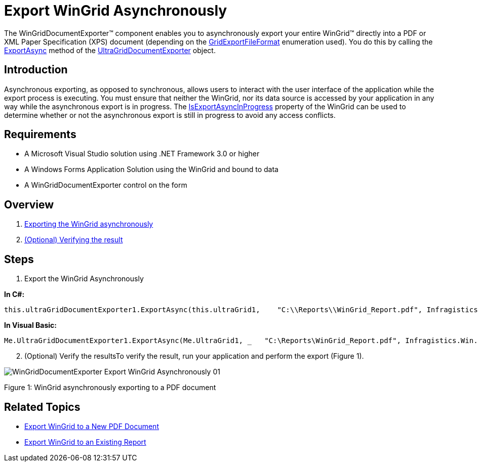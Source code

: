 ﻿////

|metadata|
{
    "name": "wingriddocumentexporter-export-wingrid-asynchronously",
    "controlName": ["WinGridDocumentExporter"],
    "tags": ["Exporting","Grids"],
    "guid": "d2ab03b8-1440-43e5-89aa-0dd05f7419e0",  
    "buildFlags": [],
    "createdOn": "2011-08-05T19:10:48.8723104Z"
}
|metadata|
////

= Export WinGrid Asynchronously

The WinGridDocumentExporter™ component enables you to asynchronously export your entire WinGrid™ directly into a PDF or XML Paper Specification (XPS) document (depending on the link:{ApiPlatform}win.ultrawingrid.documentexport{ApiVersion}~infragistics.win.ultrawingrid.documentexport.gridexportfileformat.html[GridExportFileFormat] enumeration used). You do this by calling the link:{ApiPlatform}win.ultrawingrid.documentexport{ApiVersion}~infragistics.win.ultrawingrid.documentexport.ultragriddocumentexporter~exportasync.html[ExportAsync] method of the link:{ApiPlatform}win.ultrawingrid.documentexport{ApiVersion}~infragistics.win.ultrawingrid.documentexport.ultragriddocumentexporter.html[UltraGridDocumentExporter] object.

== Introduction

Asynchronous exporting, as opposed to synchronous, allows users to interact with the user interface of the application while the export process is executing. You must ensure that neither the WinGrid, nor its data source is accessed by your application in any way while the asynchronous export is in progress. The link:{ApiPlatform}win.ultrawingrid{ApiVersion}~infragistics.win.ultrawingrid.ultragrid~isexportasyncinprogress.html[IsExportAsyncInProgress] property of the WinGrid can be used to determine whether or not the asynchronous export is still in progress to avoid any access conflicts.

== Requirements

* A Microsoft Visual Studio solution using .NET Framework 3.0 or higher
* A Windows Forms Application Solution using the WinGrid and bound to data
* A WinGridDocumentExporter control on the form

== Overview

[start=1]
. <<Anchor4154,Exporting the WinGrid asynchronously>>
[start=2]
. <<Anchor828,(Optional) Verifying the result>>

== Steps

[[Anchor4154]]
[start=1]
. Export the WinGrid Asynchronously

*In C#:*

----
this.ultraGridDocumentExporter1.ExportAsync(this.ultraGrid1,    "C:\\Reports\\WinGrid_Report.pdf", Infragistics.Win.UltraWinGrid.DocumentExport.GridExportFileFormat.PDF);
----

*In Visual Basic:*

----
Me.UltraGridDocumentExporter1.ExportAsync(Me.UltraGrid1, _   "C:\Reports\WinGrid_Report.pdf", Infragistics.Win.UltraWinGrid.DocumentExport.GridExportFileFormat.PDF)
----

[[Anchor828]]
[start=2]
. (Optional) Verify the resultsTo verify the result, run your application and perform the export (Figure 1).

image::images/WinGridDocumentExporter_Export_WinGrid_Asynchronously_01.png[]

Figure 1: WinGrid asynchronously exporting to a PDF document

== Related Topics

* link:wingriddocumentexporter-export-wingrid-to-a-new-pdf-document.html[Export WinGrid to a New PDF Document]
* link:wingriddocumentexporter-export-wingrid-to-an-existing-report.html[Export WinGrid to an Existing Report]